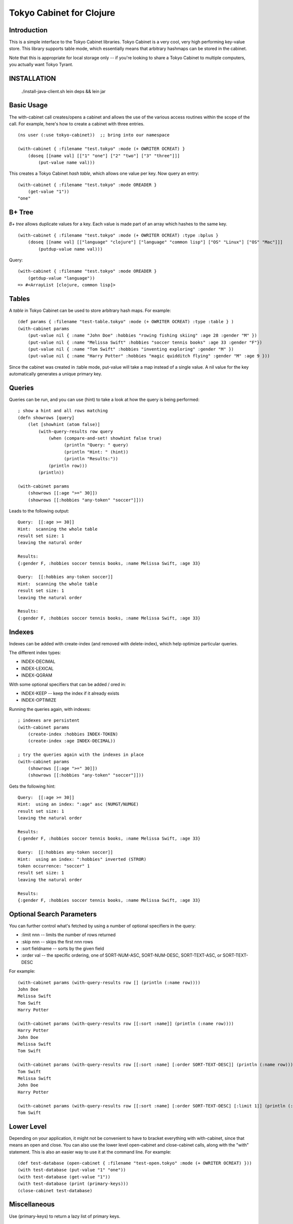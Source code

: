 Tokyo Cabinet for Clojure
=========================

Introduction
------------

This is a simple interface to the Tokyo Cabinet libraries.  Tokyo
Cabinet is a very cool, very high performing key-value store.  This
library supports table mode, which essentially means that arbitrary
hashmaps can be stored in the cabinet.

Note that this is appropriate for local storage only -- if you're
looking to share a Tokyo Cabinet to multiple computers, you actually
want Tokyo Tyrant.

INSTALLATION
-----------

   ./install-java-client.sh
   lein deps && lein jar

Basic Usage
-----------

The with-cabinet call creates/opens a cabinet and allows the use of
the various access routines within the scope of the call.  For
example, here's how to create a cabinet with three entries.

::

    (ns user (:use tokyo-cabinet))  ;; bring into our namespace
    
    (with-cabinet { :filename "test.tokyo" :mode (+ OWRITER OCREAT) } 
        (doseq [[name val] [["1" "one"] ["2" "two"] ["3" "three"]]]
            (put-value name val)))

This creates a Tokyo Cabinet *hash table*, which allows one value per
key.  Now query an entry::

    (with-cabinet { :filename "test.tokyo" :mode OREADER } 
        (get-value "1"))
    "one"

B+ Tree
-------
*B+ tree* allows duplicate values for a key. Each value is made part of
an array which hashes to the same key.

::
    
    (with-cabinet { :filename "test.tokyo" :mode (+ OWRITER OCREAT) :type :bplus } 
        (doseq [[name val] [["language" "clojure"] ["language" "common lisp"] ["OS" "Linux"] ["OS" "Mac"]]]
            (putdup-value name val)))

Query::

    (with-cabinet { :filename "test.tokyo" :mode OREADER } 
        (getdup-value "language"))
    => #<ArrayList [clojure, common lisp]>

    
Tables
------

A *table* in Tokyo Cabinet can be used to store arbitrary hash maps.  For example::

    (def params { :filename "test-table.tokyo" :mode (+ OWRITER OCREAT) :type :table } )
    (with-cabinet params
        (put-value nil { :name "John Doe" :hobbies "rowing fishing skiing" :age 28 :gender "M" })
        (put-value nil { :name "Melissa Swift" :hobbies "soccer tennis books" :age 33 :gender "F"})
        (put-value nil { :name "Tom Swift" :hobbies "inventing exploring" :gender "M" })
        (put-value nil { :name "Harry Potter" :hobbies "magic quidditch flying" :gender "M" :age 9 }))

Since the cabinet was created in :table mode, put-value will take a map instead of a single value.  A nil value for the key automatically generates a unique primary key.

Queries
-------

Queries can be run, and you can use (hint) to take a look at how the query is being performed::

    ; show a hint and all rows matching
    (defn showrows [query]
        (let [showhint (atom false)] 
            (with-query-results row query
                (when (compare-and-set! showhint false true)
                      (println "Query: " query)
                      (println "Hint: " (hint))
                      (println "Results:"))
                (println row)))
            (println))

    (with-cabinet params
        (showrows [[:age ">=" 30]])
        (showrows [[:hobbies "any-token" "soccer"]]))

Leads to the following output::

    Query:  [[:age >= 30]]
    Hint:  scanning the whole table
    result set size: 1
    leaving the natural order

    Results:
    {:gender F, :hobbies soccer tennis books, :name Melissa Swift, :age 33}

    Query:  [[:hobbies any-token soccer]]
    Hint:  scanning the whole table
    result set size: 1
    leaving the natural order

    Results:
    {:gender F, :hobbies soccer tennis books, :name Melissa Swift, :age 33}

Indexes
-------

Indexes can be added with create-index (and removed with delete-index), which help optimize particular queries.

The different index types:

* INDEX-DECIMAL
* INDEX-LEXICAL
* INDEX-QGRAM

With some optional specifiers that can be added / ored in:

* INDEX-KEEP -- keep the index if it already exists
* INDEX-OPTIMIZE

Running the queries again, with indexes:

::

    ; indexes are persistent
    (with-cabinet params
        (create-index :hobbies INDEX-TOKEN)
        (create-index :age INDEX-DECIMAL))

    ; try the queries again with the indexes in place
    (with-cabinet params
        (showrows [[:age ">=" 30]])
        (showrows [[:hobbies "any-token" "soccer"]]))

Gets the following hint::

    Query:  [[:age >= 30]]
    Hint:  using an index: ":age" asc (NUMGT/NUMGE)
    result set size: 1
    leaving the natural order

    Results:
    {:gender F, :hobbies soccer tennis books, :name Melissa Swift, :age 33}

    Query:  [[:hobbies any-token soccer]]
    Hint:  using an index: ":hobbies" inverted (STROR)
    token occurrence: "soccer" 1
    result set size: 1
    leaving the natural order

    Results:
    {:gender F, :hobbies soccer tennis books, :name Melissa Swift, :age 33}

Optional Search Parameters
--------------------------

You can further control what's fetched by using a number of optional
specifiers in the query:

* :limit nnn -- limits the number of rows returned
* :skip  nnn -- skips the first nnn rows
* :sort  fieldname -- sorts by the given field
* :order val -- the specific ordering, one of SORT-NUM-ASC, SORT-NUM-DESC, SORT-TEXT-ASC, or SORT-TEXT-DESC

For example::

    (with-cabinet params (with-query-results row [] (println (:name row))))    
    John Doe
    Melissa Swift
    Tom Swift
    Harry Potter

    (with-cabinet params (with-query-results row [[:sort :name]] (println (:name row))))
    Harry Potter
    John Doe
    Melissa Swift
    Tom Swift

    (with-cabinet params (with-query-results row [[:sort :name] [:order SORT-TEXT-DESC]] (println (:name row))))
    Tom Swift
    Melissa Swift
    John Doe
    Harry Potter

    (with-cabinet params (with-query-results row [[:sort :name] [:order SORT-TEXT-DESC] [:limit 1]] (println (:name row))))
    Tom Swift

Lower Level
-----------

Depending on your application, it might not be convenient to have to
bracket everything with with-cabinet, since that means an open and
close.  You can also use the lower level open-cabinet and
close-cabinet calls, along with the "with" statement.  This is also an
easier way to use it at the command line.  For example::

       (def test-database (open-cabinet { :filename "test-open.tokyo" :mode (+ OWRITER OCREAT) }))
       (with test-database (put-value "1" "one"))
       (with test-database (get-value "1"))
       (with test-database (print (primary-keys)))
       (close-cabinet test-database)

Miscellaneous
-------------

Use (primary-keys) to return a lazy list of primary keys.

::

    (with-cabinet { :filename "test.tokyo" :mode (+ OWRITER OCREATE) :type :table }
        (print (primary-keys)))



Links
-----

* Tokyo Cabinet -- http://tokyocabinet.sourceforge.net/
* Tokyo Cabinet / Java API -- http://tokyocabinet.sourceforge.net/javadoc/
